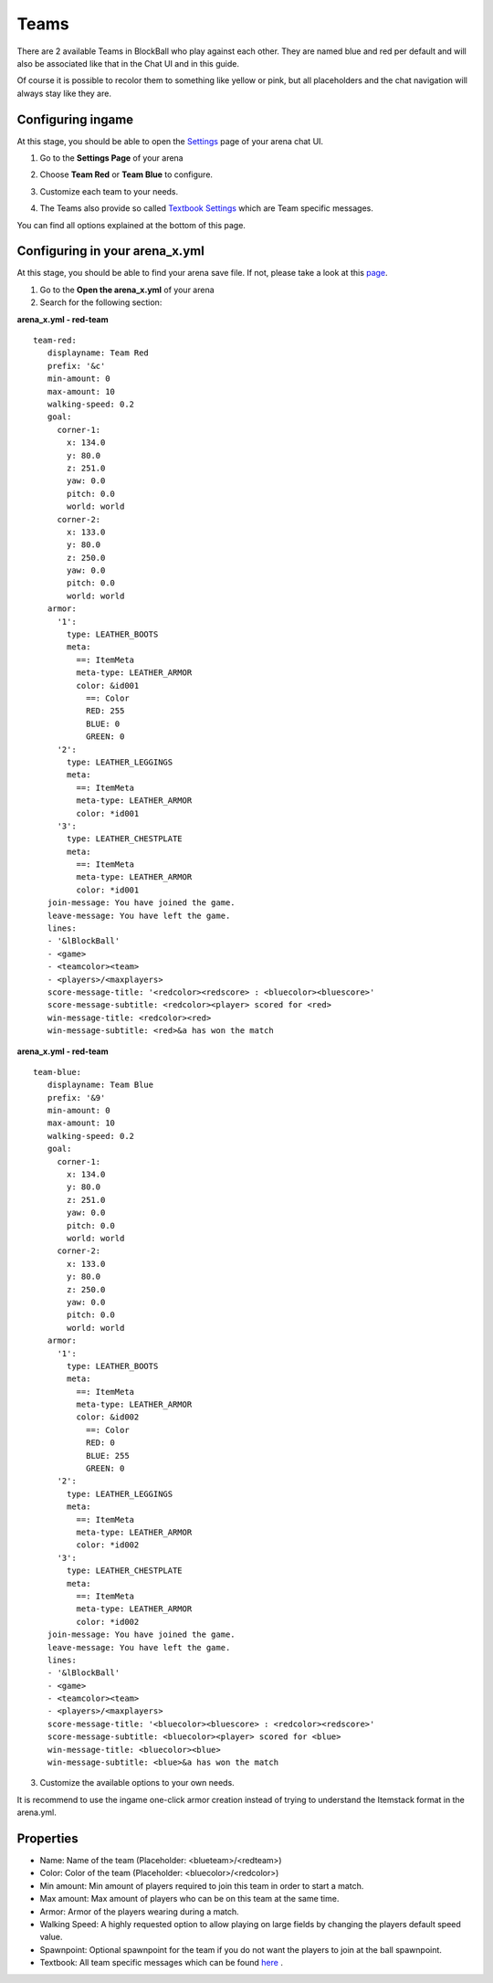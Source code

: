 Teams
=====

There are 2 available Teams in BlockBall who play against each other. They are named blue and red per default and will also
be associated like that in the Chat UI and in this guide.

Of course it is possible to recolor them to something like yellow or pink, but all placeholders and the chat navigation will always stay like they are.

.. image:: ../_static/images/team0.png

Configuring ingame
~~~~~~~~~~~~~~~~~~

At this stage, you should be able to open the `Settings <../gamemodes/basicgame.html#getting-in-touch-with-the-chat-ui>`__ page of your arena chat UI.

1. Go to the **Settings Page** of your arena

.. image:: ../_static/images/team1.jpg

2. Choose **Team Red** or **Team Blue** to configure.

.. image:: ../_static/images/team2.jpg

3. Customize each team to your needs.

.. image:: ../_static/images/team5.jpg

4. The Teams also provide so called `Textbook Settings <textbook.html>`_ which are Team specific messages.

You can find all options explained at the bottom of this page.

Configuring in your arena_x.yml
~~~~~~~~~~~~~~~~~~~~~~~~~~~~~~~

At this stage, you should be able to find your arena save file. If not, please take a look at this `page <../general/database.html#editing-the-arena-files>`__.

1. Go to the **Open the arena_x.yml** of your arena
2. Search for the following section:

**arena_x.yml - red-team**
::
   team-red:
      displayname: Team Red
      prefix: '&c'
      min-amount: 0
      max-amount: 10
      walking-speed: 0.2
      goal:
        corner-1:
          x: 134.0
          y: 80.0
          z: 251.0
          yaw: 0.0
          pitch: 0.0
          world: world
        corner-2:
          x: 133.0
          y: 80.0
          z: 250.0
          yaw: 0.0
          pitch: 0.0
          world: world
      armor:
        '1':
          type: LEATHER_BOOTS
          meta:
            ==: ItemMeta
            meta-type: LEATHER_ARMOR
            color: &id001
              ==: Color
              RED: 255
              BLUE: 0
              GREEN: 0
        '2':
          type: LEATHER_LEGGINGS
          meta:
            ==: ItemMeta
            meta-type: LEATHER_ARMOR
            color: *id001
        '3':
          type: LEATHER_CHESTPLATE
          meta:
            ==: ItemMeta
            meta-type: LEATHER_ARMOR
            color: *id001
      join-message: You have joined the game.
      leave-message: You have left the game.
      lines:
      - '&lBlockBall'
      - <game>
      - <teamcolor><team>
      - <players>/<maxplayers>
      score-message-title: '<redcolor><redscore> : <bluecolor><bluescore>'
      score-message-subtitle: <redcolor><player> scored for <red>
      win-message-title: <redcolor><red>
      win-message-subtitle: <red>&a has won the match

**arena_x.yml - red-team**
::
   team-blue:
      displayname: Team Blue
      prefix: '&9'
      min-amount: 0
      max-amount: 10
      walking-speed: 0.2
      goal:
        corner-1:
          x: 134.0
          y: 80.0
          z: 251.0
          yaw: 0.0
          pitch: 0.0
          world: world
        corner-2:
          x: 133.0
          y: 80.0
          z: 250.0
          yaw: 0.0
          pitch: 0.0
          world: world
      armor:
        '1':
          type: LEATHER_BOOTS
          meta:
            ==: ItemMeta
            meta-type: LEATHER_ARMOR
            color: &id002
              ==: Color
              RED: 0
              BLUE: 255
              GREEN: 0
        '2':
          type: LEATHER_LEGGINGS
          meta:
            ==: ItemMeta
            meta-type: LEATHER_ARMOR
            color: *id002
        '3':
          type: LEATHER_CHESTPLATE
          meta:
            ==: ItemMeta
            meta-type: LEATHER_ARMOR
            color: *id002
      join-message: You have joined the game.
      leave-message: You have left the game.
      lines:
      - '&lBlockBall'
      - <game>
      - <teamcolor><team>
      - <players>/<maxplayers>
      score-message-title: '<bluecolor><bluescore> : <redcolor><redscore>'
      score-message-subtitle: <bluecolor><player> scored for <blue>
      win-message-title: <bluecolor><blue>
      win-message-subtitle: <blue>&a has won the match

3. Customize the available options to your own needs.

It is recommend to use the ingame one-click armor creation instead of trying to understand the Itemstack format in the arena.yml.

Properties
~~~~~~~~~~

* Name: Name of the team (Placeholder: <blueteam>/<redteam>)
* Color: Color of the team (Placeholder: <bluecolor>/<redcolor>)
* Min amount: Min amount of players required to join this team in order to start a match.
* Max amount: Max amount of players who can be on this team at the same time.
* Armor: Armor of the players wearing during a match.
* Walking Speed: A highly requested option to allow playing on large fields by changing the players default speed value.
* Spawnpoint: Optional spawnpoint for the team if you do not want the players to join at the ball spawnpoint.
* Textbook: All team specific messages which can be found `here <textbook.html>`_ .










